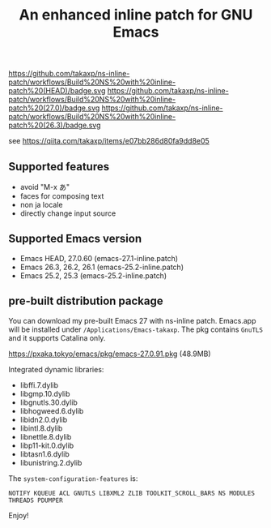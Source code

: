 #+title: An enhanced inline patch for GNU Emacs

https://github.com/takaxp/ns-inline-patch/workflows/Build%20NS%20with%20inline-patch%20(HEAD)/badge.svg
https://github.com/takaxp/ns-inline-patch/workflows/Build%20NS%20with%20inline-patch%20(27.0)/badge.svg
https://github.com/takaxp/ns-inline-patch/workflows/Build%20NS%20with%20inline-patch%20(26.3)/badge.svg

see https://qiita.com/takaxp/items/e07bb286d80fa9dd8e05

** Supported features
 - avoid "M-x あ"
 - faces for composing text
 - non ja locale
 - directly change input source

** Supported Emacs version
 - Emacs HEAD, 27.0.60 (emacs-27.1-inline.patch)
 - Emacs 26.3, 26.2, 26.1 (emacs-25.2-inline.patch)
 - Emacs 25.2, 25.3 (emacs-25.2-inline.patch)

** pre-built distribution package

You can download my pre-built Emacs 27 with ns-inline patch. Emacs.app will be installed under =/Applications/Emacs-takaxp=. The pkg contains =GnuTLS= and it supports Catalina only.

https://pxaka.tokyo/emacs/pkg/emacs-27.0.91.pkg (48.9MB)

Integrated dynamic libraries:
 - libffi.7.dylib
 - libgmp.10.dylib
 - libgnutls.30.dylib
 - libhogweed.6.dylib
 - libidn2.0.dylib
 - libintl.8.dylib
 - libnettle.8.dylib
 - libp11-kit.0.dylib
 - libtasn1.6.dylib
 - libunistring.2.dylib

The =system-configuration-features= is:

=NOTIFY KQUEUE ACL GNUTLS LIBXML2 ZLIB TOOLKIT_SCROLL_BARS NS MODULES THREADS PDUMPER=

Enjoy!
